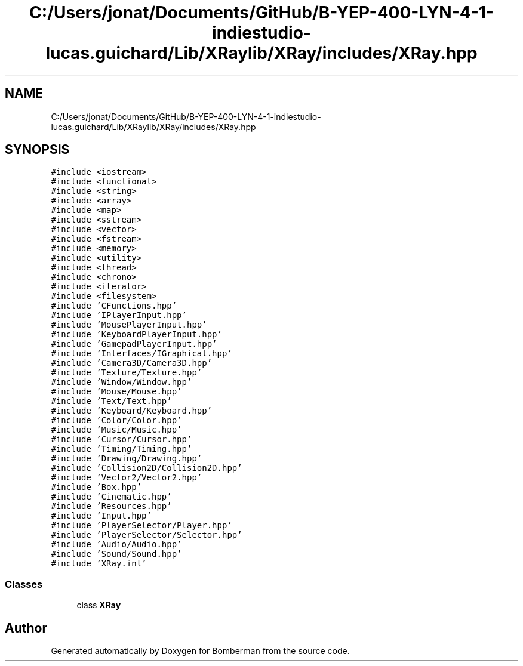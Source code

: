 .TH "C:/Users/jonat/Documents/GitHub/B-YEP-400-LYN-4-1-indiestudio-lucas.guichard/Lib/XRaylib/XRay/includes/XRay.hpp" 3 "Mon Jun 21 2021" "Version 2.0" "Bomberman" \" -*- nroff -*-
.ad l
.nh
.SH NAME
C:/Users/jonat/Documents/GitHub/B-YEP-400-LYN-4-1-indiestudio-lucas.guichard/Lib/XRaylib/XRay/includes/XRay.hpp
.SH SYNOPSIS
.br
.PP
\fC#include <iostream>\fP
.br
\fC#include <functional>\fP
.br
\fC#include <string>\fP
.br
\fC#include <array>\fP
.br
\fC#include <map>\fP
.br
\fC#include <sstream>\fP
.br
\fC#include <vector>\fP
.br
\fC#include <fstream>\fP
.br
\fC#include <memory>\fP
.br
\fC#include <utility>\fP
.br
\fC#include <thread>\fP
.br
\fC#include <chrono>\fP
.br
\fC#include <iterator>\fP
.br
\fC#include <filesystem>\fP
.br
\fC#include 'CFunctions\&.hpp'\fP
.br
\fC#include 'IPlayerInput\&.hpp'\fP
.br
\fC#include 'MousePlayerInput\&.hpp'\fP
.br
\fC#include 'KeyboardPlayerInput\&.hpp'\fP
.br
\fC#include 'GamepadPlayerInput\&.hpp'\fP
.br
\fC#include 'Interfaces/IGraphical\&.hpp'\fP
.br
\fC#include 'Camera3D/Camera3D\&.hpp'\fP
.br
\fC#include 'Texture/Texture\&.hpp'\fP
.br
\fC#include 'Window/Window\&.hpp'\fP
.br
\fC#include 'Mouse/Mouse\&.hpp'\fP
.br
\fC#include 'Text/Text\&.hpp'\fP
.br
\fC#include 'Keyboard/Keyboard\&.hpp'\fP
.br
\fC#include 'Color/Color\&.hpp'\fP
.br
\fC#include 'Music/Music\&.hpp'\fP
.br
\fC#include 'Cursor/Cursor\&.hpp'\fP
.br
\fC#include 'Timing/Timing\&.hpp'\fP
.br
\fC#include 'Drawing/Drawing\&.hpp'\fP
.br
\fC#include 'Collision2D/Collision2D\&.hpp'\fP
.br
\fC#include 'Vector2/Vector2\&.hpp'\fP
.br
\fC#include 'Box\&.hpp'\fP
.br
\fC#include 'Cinematic\&.hpp'\fP
.br
\fC#include 'Resources\&.hpp'\fP
.br
\fC#include 'Input\&.hpp'\fP
.br
\fC#include 'PlayerSelector/Player\&.hpp'\fP
.br
\fC#include 'PlayerSelector/Selector\&.hpp'\fP
.br
\fC#include 'Audio/Audio\&.hpp'\fP
.br
\fC#include 'Sound/Sound\&.hpp'\fP
.br
\fC#include 'XRay\&.inl'\fP
.br

.SS "Classes"

.in +1c
.ti -1c
.RI "class \fBXRay\fP"
.br
.in -1c
.SH "Author"
.PP 
Generated automatically by Doxygen for Bomberman from the source code\&.
